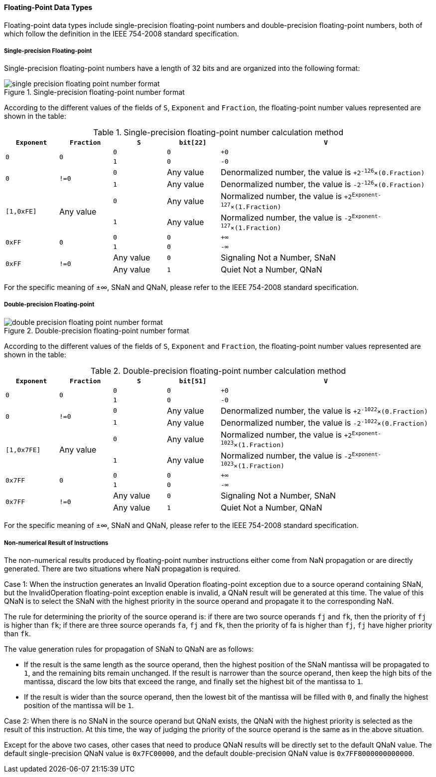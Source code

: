[[floating-point-data-types]]
==== Floating-Point Data Types

Floating-point data types include single-precision floating-point numbers and double-precision floating-point numbers, both of which follow the definition in the IEEE 754-2008 standard specification.

===== Single-precision Floating-point

Single-precision floating-point numbers have a length of 32 bits and are organized into the following format:

[[single-precision-floating-point-number-format]]
.Single-precision floating-point number format
image::single-precision-floating-point-number-format.png[]

According to the different values of the fields of `S`, `Exponent` and `Fraction`, the floating-point number values represented are shown in the table:

[[single-precision-floating-point-number-calculation-method]]
.Single-precision floating-point number calculation method
[%header,cols="4*^1,^4"]
|===
|`Exponent`
|`Fraction`
|`S`
|`bit[22]`
|`V`

.2+|`0`
.2+|`0`
|`0`
|`0`
|`+0`

|`1`
|`0`
|`-0`

.2+|`0`
.2+|`!=0`
|`0`
|Any value
|Denormalized number, the value is `+2^-126^&#215;(0.Fraction)`

|`1`
|Any value
|Denormalized number, the value is `-2^-126^&#215;(0.Fraction)`

.2+|`[1,0xFE]`
.2+|Any value
|`0`
|Any value
|Normalized number, the value is `+2^Exponent-127^&#215;(1.Fraction)`

|`1`
|Any value
|Normalized number, the value is `-2^Exponent-127^&#215;(1.Fraction)`

.2+|`0xFF`
.2+|`0`
|`0`
|`0`
|`+&#8734;`

|`1`
|`0`
|`-&#8734;`

.2+|`0xFF`
.2+|`!=0`
|Any value
|`0`
|Signaling Not a Number, SNaN

|Any value
|`1`
|Quiet Not a Number, QNaN
|===

For the specific meaning of &#177;&#8734;, SNaN and QNaN, please refer to the IEEE 754-2008 standard specification.

===== Double-precision Floating-point

[[double-precision-floating-point-number-format]]
.Double-precision floating-point number format
image::double-precision-floating-point-number-format.png[]

According to the different values of the fields of `S`, `Exponent` and `Fraction`, the floating-point number values represented are shown in the table:

[[double-precision-floating-point-number-calculation-method]]
.Double-precision floating-point number calculation method
[%header,cols="4*^1,^4"]
|===
|`Exponent`
|`Fraction`
|`S`
|`bit[51]`
|`V`

.2+|`0`
.2+|`0`
|`0`
|`0`
|`+0`

|`1`
|`0`
|`-0`

.2+|`0`
.2+|`!=0`
|`0`
|Any value
|Denormalized number, the value is `+2^-1022^&#215;(0.Fraction)`

|`1`
|Any value
|Denormalized number, the value is `-2^-1022^&#215;(0.Fraction)`

.2+|`[1,0x7FE]`
.2+|Any value
|`0`
|Any value
|Normalized number, the value is `+2^Exponent-1023^&#215;(1.Fraction)`

|`1`
|Any value
|Normalized number, the value is `-2^Exponent-1023^&#215;(1.Fraction)`

.2+|`0x7FF`
.2+|`0`
|`0`
|`0`
|`+&#8734;`

|`1`
|`0`
|`-&#8734;`

.2+|`0x7FF`
.2+|`!=0`
|Any value
|`0`
|Signaling Not a Number, SNaN

|Any value
|`1`
|Quiet Not a Number, QNaN
|===

For the specific meaning of &#177;&#8734;, SNaN and QNaN, please refer to the IEEE 754-2008 standard specification.

===== Non-numerical Result of Instructions

The non-numerical results produced by floating-point number instructions either come from NaN propagation or are directly generated.
There are two situations where NaN propagation is required.

Case 1: When the instruction generates an Invalid Operation floating-point exception due to a source operand containing SNaN, but the InvalidOperation floating-point exception enable is invalid, a QNaN result will be generated at this time.
The value of this QNaN is to select the SNaN with the highest priority in the source operand and propagate it to the corresponding NaN.

The rule for determining the priority of the source operand is: if there are two source operands `fj` and `fk`, then the priority of `fj` is higher than `fk`; if there are three source operands `fa`, `fj` and `fk`, then the priority of fa is higher than `fj`, `fj` have higher priority than `fk`.

The value generation rules for propagation of SNaN to QNaN are as follows:

* If the result is the same length as the source operand, then the highest position of the SNaN mantissa will be propagated to `1`, and the remaining bits remain unchanged.
If the result is narrower than the source operand, then keep the high bits of the mantissa, discard the low bits that exceed the range, and finally set the highest bit of the mantissa to `1`.

* If the result is wider than the source operand, then the lowest bit of the mantissa will be filled with `0`, and finally the highest position of the mantissa will be `1`.

Case 2: When there is no SNaN in the source operand but QNaN exists, the QNaN with the highest priority is selected as the result of this instruction.
At this time, the way of judging the priority of the source operand is the same as in the above situation.

Except for the above two cases, other cases that need to produce QNaN results will be directly set to the default QNaN value.
The default single-precision QNaN value is `0x7FC00000`, and the default double-precision QNaN value is `0x7FF8000000000000`.
